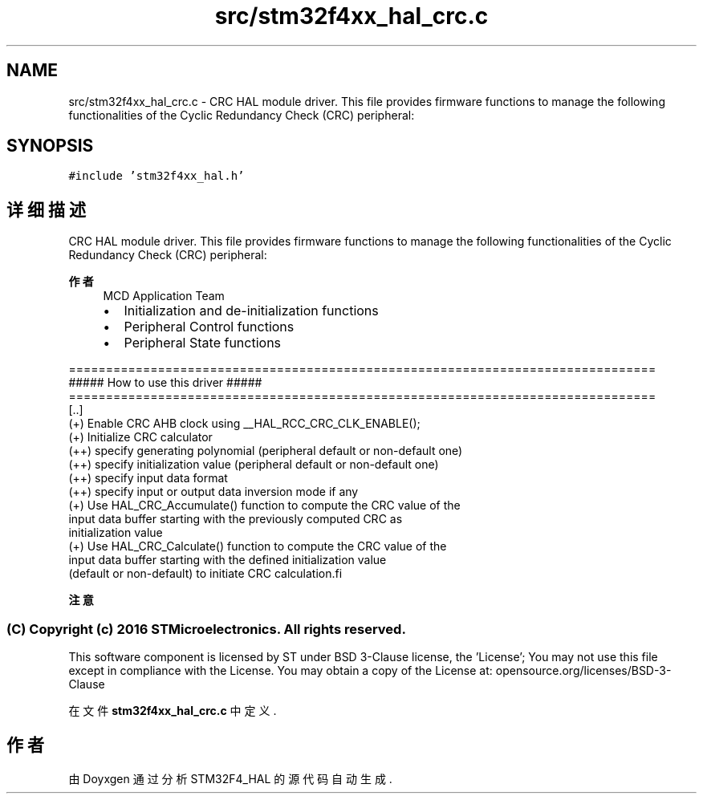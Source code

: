 .TH "src/stm32f4xx_hal_crc.c" 3 "2020年 八月 7日 星期五" "Version 1.24.0" "STM32F4_HAL" \" -*- nroff -*-
.ad l
.nh
.SH NAME
src/stm32f4xx_hal_crc.c \- CRC HAL module driver\&. This file provides firmware functions to manage the following functionalities of the Cyclic Redundancy Check (CRC) peripheral:  

.SH SYNOPSIS
.br
.PP
\fC#include 'stm32f4xx_hal\&.h'\fP
.br

.SH "详细描述"
.PP 
CRC HAL module driver\&. This file provides firmware functions to manage the following functionalities of the Cyclic Redundancy Check (CRC) peripheral: 


.PP
\fB作者\fP
.RS 4
MCD Application Team
.IP "\(bu" 2
Initialization and de-initialization functions
.IP "\(bu" 2
Peripheral Control functions
.IP "\(bu" 2
Peripheral State functions
.PP
.RE
.PP
.PP
.nf
===============================================================================
                    ##### How to use this driver #####
===============================================================================
   [..]
        (+) Enable CRC AHB clock using __HAL_RCC_CRC_CLK_ENABLE();
        (+) Initialize CRC calculator
            (++) specify generating polynomial (peripheral default or non-default one)
            (++) specify initialization value (peripheral default or non-default one)
            (++) specify input data format
            (++) specify input or output data inversion mode if any
        (+) Use HAL_CRC_Accumulate() function to compute the CRC value of the
            input data buffer starting with the previously computed CRC as
            initialization value
        (+) Use HAL_CRC_Calculate() function to compute the CRC value of the
            input data buffer starting with the defined initialization value
            (default or non-default) to initiate CRC calculation.fi
.PP
.PP
\fB注意\fP
.RS 4
.RE
.PP
.SS "(C) Copyright (c) 2016 STMicroelectronics\&. All rights reserved\&."
.PP
This software component is licensed by ST under BSD 3-Clause license, the 'License'; You may not use this file except in compliance with the License\&. You may obtain a copy of the License at: opensource\&.org/licenses/BSD-3-Clause 
.PP
在文件 \fBstm32f4xx_hal_crc\&.c\fP 中定义\&.
.SH "作者"
.PP 
由 Doyxgen 通过分析 STM32F4_HAL 的 源代码自动生成\&.
